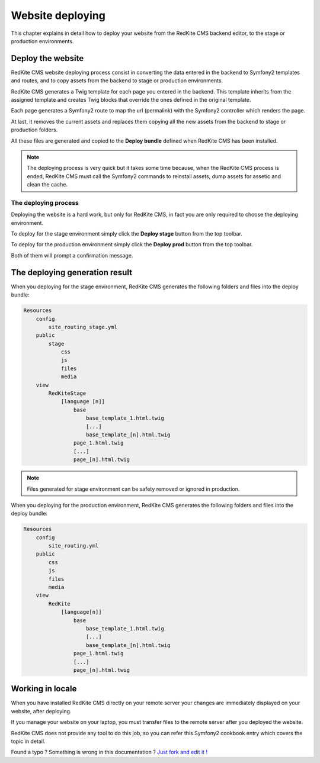 Website deploying
=================

This chapter explains in detail how to deploy your website from the RedKite CMS
backend editor, to the stage or production environments.

Deploy the website
------------------

RedKite CMS website deploying process consist in converting the data entered in the
backend to Symfony2 templates and routes, and to copy assets from the backend to 
stage or production environments.

RedKite CMS generates a Twig template for each page you entered in the backend. This
template inherits from the assigned template and creates Twig blocks that override
the ones defined in the original template.

Each page generates a Symfony2 route to map the url (permalink) with the Symfony2
controller which renders the page.

At last, it removes the current assets and replaces them copying all the new assets 
from the backend to stage or production folders.

All these files are generated and copied to the **Deploy bundle** defined when 
RedKite CMS has been installed.

.. note::

    The deploying process is very quick but it takes some time because, when the
    RedKite CMS process is ended, RedKite CMS must call the Symfony2 commands 
    to reinstall assets, dump assets for assetic and clean the cache.


The deploying process
^^^^^^^^^^^^^^^^^^^^^

Deploying the website is a hard work, but only for RedKite CMS, in fact
you are only required to choose the deploying environment.

To deploy for the stage environment simply click the **Deploy stage** button
from the top toolbar.

To deploy for the production environment simply click the **Deploy prod** button
from the top toolbar.

Both of them will prompt a confirmation message.

The deploying generation result
-------------------------------

When you deploying for the stage environment, RedKite CMS generates the 
following folders and files into the deploy bundle:

.. code:: text

    Resources
        config
            site_routing_stage.yml
        public
            stage
                css
                js
                files
                media
        view
            RedKiteStage
                [language [n]]
                    base
                        base_template_1.html.twig                        
                        [...]
                        base_template_[n].html.twig
                    page_1.html.twig
                    [...]
                    page_[n].html.twig

.. note::
    
    Files generated for stage environment can be safety removed or ignored in production.
    
                 
When you deploying for the production environment, RedKite CMS generates the 
following folders and files into the deploy bundle:

.. code:: text

    Resources
        config
            site_routing.yml
        public
            css
            js
            files
            media
        view
            RedKite
                [language[n]]
                    base
                        base_template_1.html.twig                        
                        [...]
                        base_template_[n].html.twig
                    page_1.html.twig
                    [...]
                    page_[n].html.twig



Working in locale
-----------------

When you have installed RedKite CMS directly on your remote server your changes
are immediately displayed on your website, after deploying.

If you manage your website on your laptop, you must transfer files to the remote 
server after you deployed the website.

RedKite CMS does not provide any tool to do this job, so you can refer this
Symfony2 cookbook entry which covers the topic in detail.


.. class:: fork-and-edit

Found a typo ? Something is wrong in this documentation ? `Just fork and edit it !`_

.. _`Just fork and edit it !`: https://github.com/alphalemon/alphalemon-docs